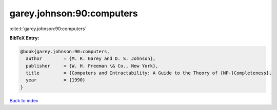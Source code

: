 garey.johnson:90:computers
==========================

:cite:t:`garey.johnson:90:computers`

**BibTeX Entry:**

.. code-block:: bibtex

   @book{garey.johnson:90:computers,
     author        = {M. R. Garey and D. S. Johnson},
     publisher     = {W. H. Freeman \& Co., New York},
     title         = {Computers and Intractability: A Guide to the Theory of {NP-}Completeness},
     year          = {1990}
   }

`Back to index <../By-Cite-Keys.html>`__
